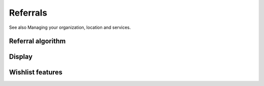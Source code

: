 ==================
Referrals
==================
See also Managing your organization, location and services.

Referral algorithm
------------------

Display
------------------


Wishlist features
------------------
